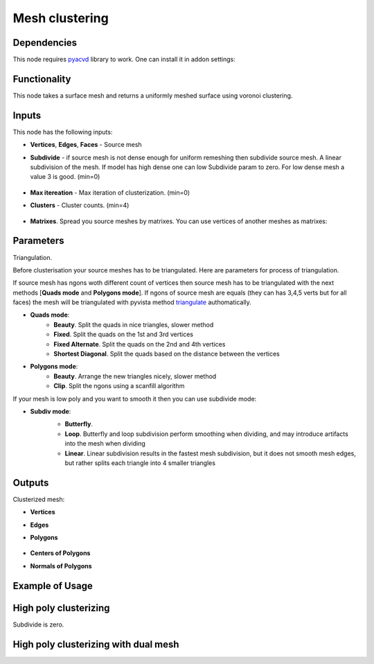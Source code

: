 Mesh clustering
===============

.. image:: https://github.com/nortikin/sverchok/assets/14288520/0ff2d512-2da9-492d-93af-00d85c2b38de
  :target: https://github.com/nortikin/sverchok/assets/14288520/0ff2d512-2da9-492d-93af-00d85c2b38de

Dependencies
------------

This node requires pyacvd_ library to work. One can install it in addon settings:

.. image:: https://github.com/nortikin/sverchok/assets/14288520/65467755-82b9-4e71-802d-0978eb2e849d
  :target: https://github.com/nortikin/sverchok/assets/14288520/65467755-82b9-4e71-802d-0978eb2e849d

Functionality
-------------

This node takes a surface mesh and returns a uniformly meshed surface using voronoi clustering.

.. image:: https://github.com/nortikin/sverchok/assets/14288520/f50b985a-45b6-482c-8b7c-1f7551a50b8f
  :target: https://github.com/nortikin/sverchok/assets/14288520/f50b985a-45b6-482c-8b7c-1f7551a50b8f

.. image:: https://github.com/nortikin/sverchok/assets/14288520/e761653b-a88f-42e1-b222-fa243b1642a5
  :target: https://github.com/nortikin/sverchok/assets/14288520/e761653b-a88f-42e1-b222-fa243b1642a5

Inputs
------

This node has the following inputs:

- **Vertices**, **Edges**, **Faces** - Source mesh

- **Subdivide** - if source mesh is not dense enough for uniform remeshing then subdivide source mesh. A linear subdivision of the mesh. If model has high dense one can low Subdivide param to zero. For low dense mesh a value 3 is good. (min=0)

    .. image:: https://github.com/nortikin/sverchok/assets/14288520/2d2d6e3a-747e-4be2-88e2-50e9c9b39c1e
      :target: https://github.com/nortikin/sverchok/assets/14288520/2d2d6e3a-747e-4be2-88e2-50e9c9b39c1e

- **Max itereation** - Max iteration of clusterization. (min=0)
- **Clusters** - Cluster counts. (min=4)

    .. image:: https://github.com/nortikin/sverchok/assets/14288520/6d49a5cf-704d-4566-b56e-861a88b9d34f
      :target: https://github.com/nortikin/sverchok/assets/14288520/6d49a5cf-704d-4566-b56e-861a88b9d34f

- **Matrixes**. Spread you source meshes by matrixes. You can use vertices of another meshes as matrixes:

    .. image:: https://github.com/nortikin/sverchok/assets/14288520/1b110e99-ebec-4805-9e45-ba7cb49b640f
      :target: https://github.com/nortikin/sverchok/assets/14288520/1b110e99-ebec-4805-9e45-ba7cb49b640f

Parameters
----------

Triangulation.

Before clusterisation your source meshes has to be triangulated. Here are parameters for process of triangulation.

If source mesh has ngons woth different count of vertices then source mesh has to be triangulated with the next methods [**Quads mode** and **Polygons mode**].
If ngons of source mesh are equals (they can has 3,4,5 verts but for all faces) the mesh will be triangulated with pyvista method triangulate_ authomatically.

.. image:: https://github.com/nortikin/sverchok/assets/14288520/66bedca2-c62f-4603-b42a-5b86a6a8eef6
  :target: https://github.com/nortikin/sverchok/assets/14288520/66bedca2-c62f-4603-b42a-5b86a6a8eef6

- **Quads mode**:
    - **Beauty**. Split the quads in nice triangles, slower method
    - **Fixed**. Split the quads on the 1st and 3rd vertices
    - **Fixed Alternate**. Split the quads on the 2nd and 4th vertices
    - **Shortest Diagonal**. Split the quads based on the distance between the vertices

- **Polygons mode**:
    - **Beauty**. Arrange the new triangles nicely, slower method
    - **Clip**. Split the ngons using a scanfill algorithm

If your mesh is low poly and you want to smooth it then you can use subdivide mode:

- **Subdiv mode**:
    - **Butterfly**.
    - **Loop**. Butterfly and loop subdivision perform smoothing when dividing, and may introduce artifacts into the mesh when dividing
    - **Linear**. Linear subdivision results in the fastest mesh subdivision, but it does not smooth mesh edges, but rather splits each triangle into 4 smaller triangles

    .. image:: https://github.com/nortikin/sverchok/assets/14288520/672dc04d-4f3d-4dff-b359-1b40b98de57a
      :target: https://github.com/nortikin/sverchok/assets/14288520/672dc04d-4f3d-4dff-b359-1b40b98de57a

Outputs
-------

Clusterized mesh:

.. image:: https://github.com/nortikin/sverchok/assets/14288520/6a203a16-e23a-4214-a674-bbe507d1c5a1
  :target: https://github.com/nortikin/sverchok/assets/14288520/6a203a16-e23a-4214-a674-bbe507d1c5a1

- **Vertices**
- **Edges**
- **Polygons**

    .. image:: https://github.com/nortikin/sverchok/assets/14288520/6258394e-b5c6-4688-baff-dd964f599e4f
      :target: https://github.com/nortikin/sverchok/assets/14288520/6258394e-b5c6-4688-baff-dd964f599e4f

- **Centers of Polygons**
- **Normals of Polygons**

    .. image:: https://github.com/nortikin/sverchok/assets/14288520/f62224e2-0f7e-4ecc-9478-0be93ebd56d9
      :target: https://github.com/nortikin/sverchok/assets/14288520/f62224e2-0f7e-4ecc-9478-0be93ebd56d9

Example of Usage
----------------

.. image:: https://github.com/nortikin/sverchok/assets/14288520/4140d9d7-c710-4ad7-a223-5ca62f4069f1
  :target: https://github.com/nortikin/sverchok/assets/14288520/4140d9d7-c710-4ad7-a223-5ca62f4069f1

High poly clusterizing
----------------------

Subdivide is zero.

.. image:: https://github.com/nortikin/sverchok/assets/14288520/a25eb0d2-cccc-4086-b663-0036d60314a5
  :target: https://github.com/nortikin/sverchok/assets/14288520/a25eb0d2-cccc-4086-b663-0036d60314a5


High poly clusterizing with dual mesh
-------------------------------------

.. image:: https://github.com/nortikin/sverchok/assets/14288520/1f786c06-cde4-4227-b539-59926e1e737b
  :target: https://github.com/nortikin/sverchok/assets/14288520/1f786c06-cde4-4227-b539-59926e1e737b

.. _pyacvd: https://github.com/pyvista/pyacvd
.. _triangulate: https://docs.pyvista.org/version/stable/api/core/_autosummary/pyvista.polydatafilters.triangulate